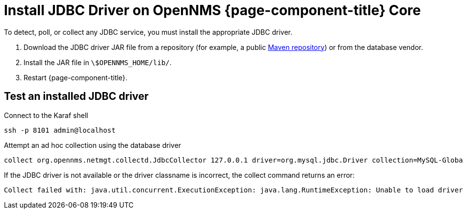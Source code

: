[[install-jdbc-driver-core]]
= Install JDBC Driver on OpenNMS {page-component-title} Core

To detect, poll, or collect any JDBC service, you must install the appropriate JDBC driver.

. Download the JDBC driver JAR file from a repository (for example, a public https://mvnrepository.com/artifact/mysql/mysql-connector-java/8.0.22[Maven repository]) or from the database vendor.
. Install the JAR file in `\$OPENNMS_HOME/lib/`.
. Restart {page-component-title}.

== Test an installed JDBC driver

.Connect to the Karaf shell
[source,console]
----
ssh -p 8101 admin@localhost
----

.Attempt an ad hoc collection using the database driver
[source, karaf]
----
collect org.opennms.netmgt.collectd.JdbcCollector 127.0.0.1 driver=org.mysql.jdbc.Driver collection=MySQL-Global-Stats-51 url=jdbc:mysql://OPENNMS_JDBC_HOSTNAME:3306/test
----

.If the JDBC driver is not available or the driver classname is incorrect, the collect command returns an error:
[source, karaf]
----
Collect failed with: java.util.concurrent.ExecutionException: java.lang.RuntimeException: Unable to load driver class: java.lang.ClassNotFoundException: org.mariadb.jdbc.Driver 
----
